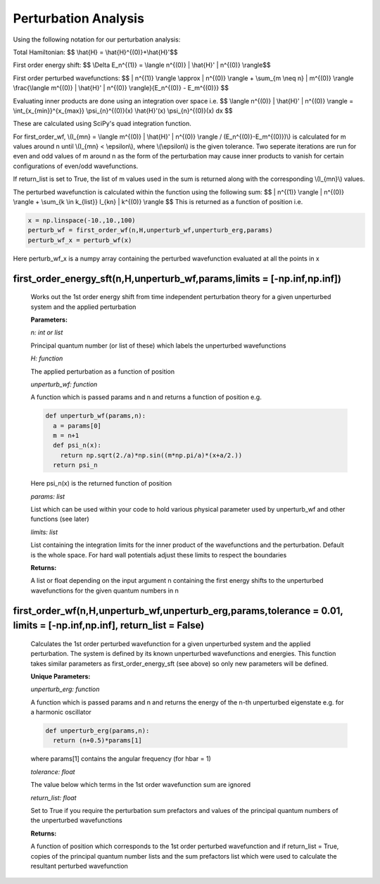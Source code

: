 Perturbation Analysis
====================================

Using the following notation for our perturbation analysis:

Total Hamiltonian:
$$ \\hat{H} = \\hat{H}^{(0)}+\\hat{H}'$$

First order energy shift:
$$ \\Delta E_n^{(1)} = \\langle n^{(0)} | \\hat{H}' | n^{(0)} \\rangle$$

First order perturbed wavefunctions:
$$ | n^{(1)} \\rangle \\approx | n^{(0)} \\rangle +  \\sum_{m \\neq n} | m^{(0)} \\rangle \\frac{\\langle m^{(0)} | \\hat{H}' | n^{(0)} \\rangle}{E_n^{(0)} - E_m^{(0)}} $$

Evaluating inner products are done using an integration over space i.e.
$$ \\langle n^{(0)} | \\hat{H}' | n^{(0)} \\rangle = \\int_{x_{min}}^{x_{max}} \\psi_{n}^{(0)}(x) \\hat{H}'(x) \\psi_{n}^{(0)}(x) dx $$

These are calculated using SciPy's quad integration function.

For first_order_wf, \\(I_{mn} = \\langle m^{(0)} | \\hat{H}' | n^{(0)} \\rangle / (E_n^{(0)}-E_m^{(0)})\\) is calculated for m values around n until \\(I_{mn} < \\epsilon\\), where \\(\\epsilon\\) is the given tolerance. Two seperate iterations are run for even and odd values of m around n as the form of the perturbation may cause inner products to vanish for certain configurations of even/odd wavefunctions. 

If return_list is set to True, the list of m values used in the sum is returned along with the corresponding \\(I_{mn}\\) values.

The perturbed wavefunction is calculated within the function using the following sum:
$$ | n^{(1)} \\rangle  | n^{(0)} \\rangle + \\sum_{k \\in k_{list}} I_{kn} \ | k^{(0)} \\rangle $$
This is returned as a function of position i.e.

.. code-block:: python
  
   x = np.linspace(-10.,10.,100)  
   perturb_wf = first_order_wf(n,H,unperturb_wf,unperturb_erg,params)
   perturb_wf_x = perturb_wf(x)

Here perturb_wf_x is a numpy array containing the perturbed wavefunction evaluated at all the points in x
   

first_order_energy_sft(n,H,unperturb_wf,params,limits = [-np.inf,np.inf])
^^^^^^^^^^^^^^^^^^^^^^^^^^^^^^^^^^^^
   
   Works out the 1st order energy shift from time independent perturbation theory for a given unperturbed system and the applied perturbation

   **Parameters:**

   *n: int or list*

   Principal quantum number (or list of these) which labels the unperturbed wavefunctions
   
   *H: function*

   The applied perturbation as a function of position 
   
   *unperturb_wf: function*

   A function which is passed params and n and returns a function of position e.g.
   
   .. code-block:: python
   
    def unperturb_wf(params,n):
      a = params[0]
      m = n+1
      def psi_n(x):
        return np.sqrt(2./a)*np.sin((m*np.pi/a)*(x+a/2.))
      return psi_n
      
   Here psi_n(x) is the returned function of position
  
   *params: list*
   
   List which can be used within your code to hold various physical parameter used by unperturb_wf and other functions (see later)
  
   *limits: list*
  
   List containing the integration limits for the inner product of the wavefunctions and the perturbation. Default is the whole space. For hard wall potentials adjust these limits to respect the boundaries

   **Returns:**

   A list or float depending on the input argument n containing the first energy shifts to the unperturbed wavefunctions for the given quantum numbers in n

first_order_wf(n,H,unperturb_wf,unperturb_erg,params,tolerance = 0.01, limits = [-np.inf,np.inf], return_list = False)
^^^^^^^^^^^^^^^^^^^^^^^^^^^^^^^^^^^^

   Calculates the 1st order perturbed wavefunction for a given unperturbed system and the applied perturbation. The system is defined by its known unperturbed wavefunctions and energies. This function takes similar parameters as first_order_energy_sft (see above) so only new parameters will be defined.

   **Unique Parameters:**

   *unperturb_erg: function*

   A function which is passed params and n and returns the energy of the n-th unperturbed eigenstate e.g. for a harmonic oscillator

   .. code-block:: python
  
    def unperturb_erg(params,n):
      return (n+0.5)*params[1]

   where params[1] contains the angular frequency (for hbar = 1)

   *tolerance: float*

   The value below which terms in the 1st order wavefunction sum are ignored

   *return_list: float*

   Set to True if you require the perturbation sum prefactors and values of the principal quantum numbers of the unperturbed wavefunctions

   **Returns:**

   A function of position which corresponds to the 1st order perturbed wavefunction and if return_list = True, copies of the principal quantum number lists and the sum prefactors list which were used to calculate the resultant perturbed wavefunction